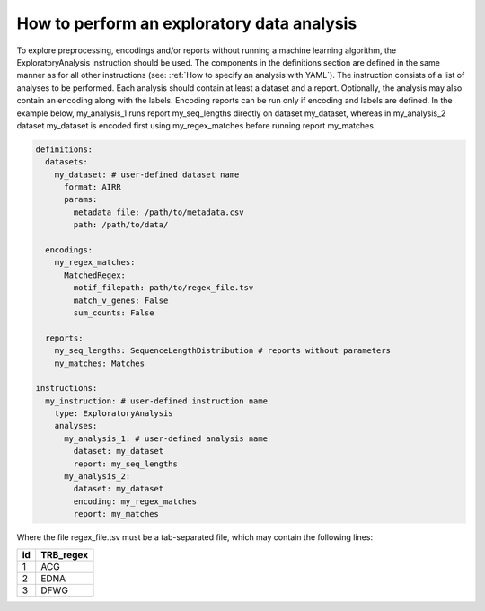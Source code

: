 How to perform an exploratory data analysis
============================================

To explore preprocessing, encodings and/or reports without running a machine learning
algorithm, the ExploratoryAnalysis instruction should be used. The components in the
definitions section are defined in the same manner as for all other instructions
(see: :ref:`How to specify an analysis with YAML`).
The instruction consists of a list of analyses to be performed. Each analysis should
contain at least a dataset and a report. Optionally, the analysis may also contain an
encoding along with the labels. Encoding reports can be run only if encoding and labels
are defined. In the example below, my_analysis_1 runs report my_seq_lengths directly on dataset my_dataset,
whereas in my_analysis_2 dataset my_dataset is encoded first using my_regex_matches before running report my_matches.

.. highlight:: yaml
.. code-block:: yaml

  definitions:
    datasets:
      my_dataset: # user-defined dataset name
        format: AIRR
        params:
          metadata_file: /path/to/metadata.csv
          path: /path/to/data/

    encodings:
      my_regex_matches:
        MatchedRegex:
          motif_filepath: path/to/regex_file.tsv
          match_v_genes: False
          sum_counts: False

    reports:
      my_seq_lengths: SequenceLengthDistribution # reports without parameters
      my_matches: Matches

  instructions:
    my_instruction: # user-defined instruction name
      type: ExploratoryAnalysis
      analyses:
        my_analysis_1: # user-defined analysis name
          dataset: my_dataset
          report: my_seq_lengths
        my_analysis_2:
          dataset: my_dataset
          encoding: my_regex_matches
          report: my_matches

Where the file regex_file.tsv must be a tab-separated file, which may contain the following lines:

====  ==========
id    TRB_regex
====  ==========
1     ACG
2     EDNA
3     DFWG
====  ==========

